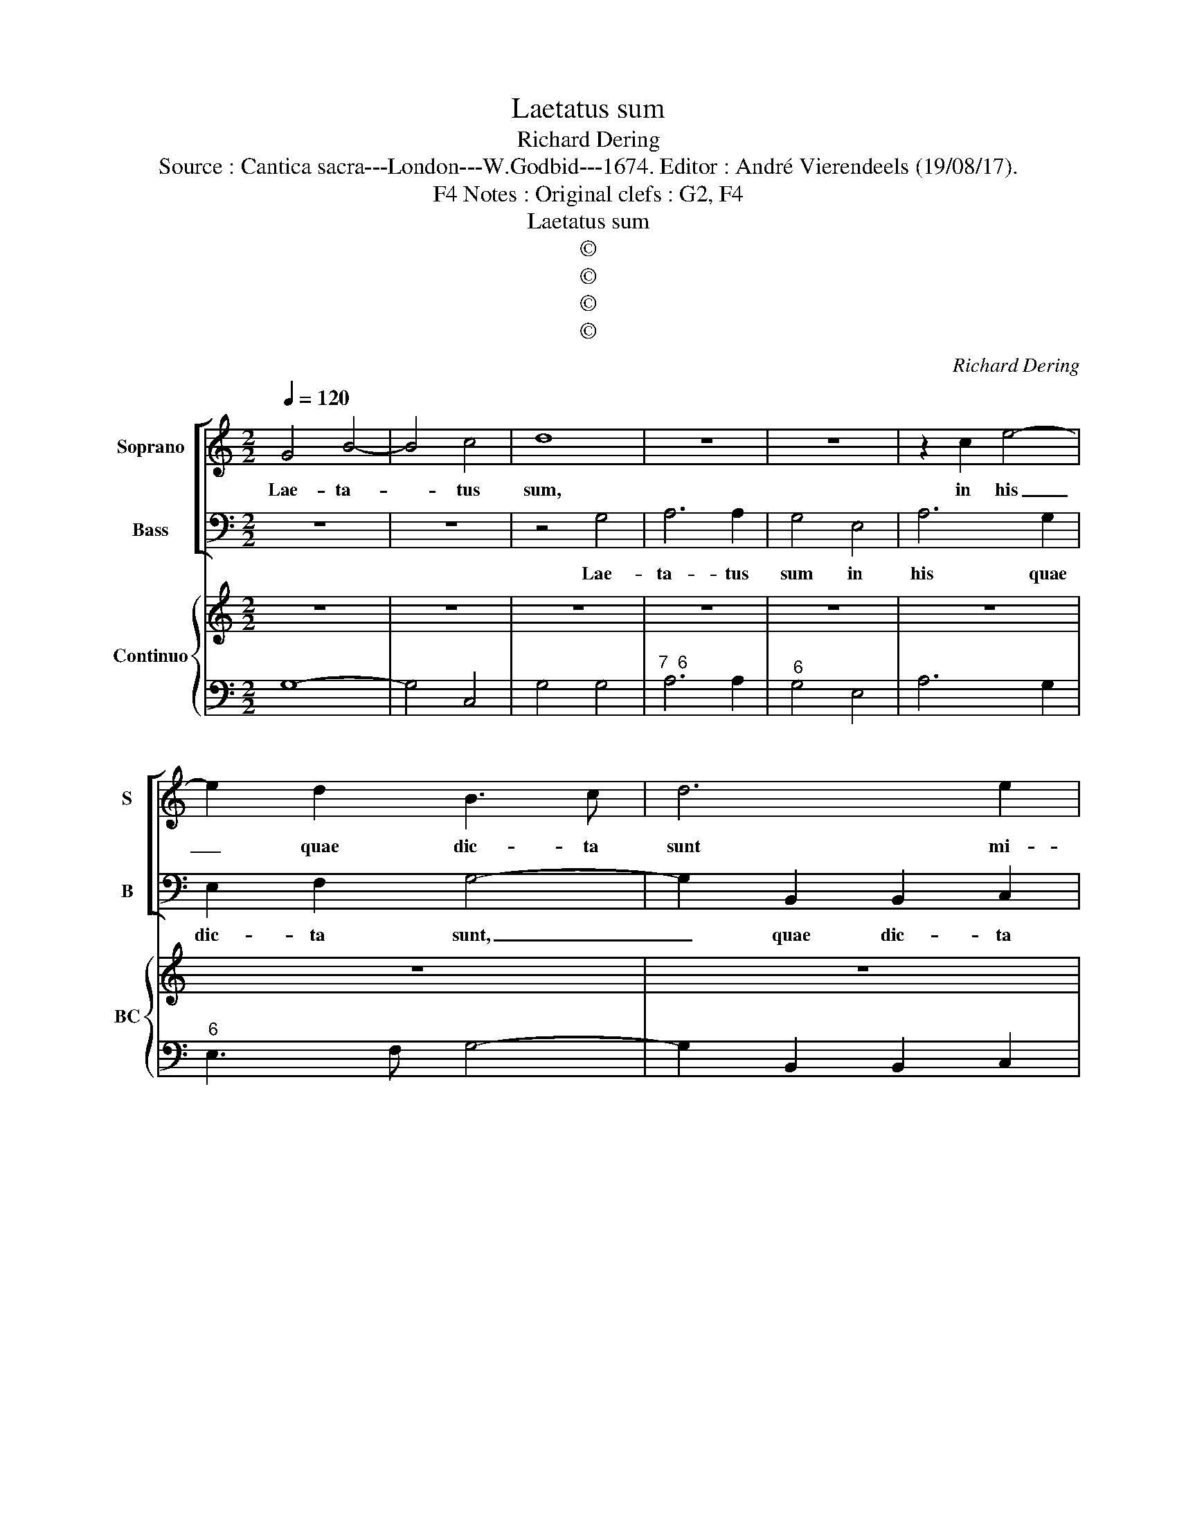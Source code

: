 X:1
T:Laetatus sum
T:Richard Dering
T:Source : Cantica sacra---London---W.Godbid---1674. Editor : André Vierendeels (19/08/17).
T:Notes : Original clefs : G2, F4, F4
T:Laetatus sum
T:©
T:©
T:©
T:©
C:Richard Dering
Z:©
%%score [ 1 2 ] { 3 | 4 }
L:1/8
Q:1/4=120
M:2/2
K:C
V:1 treble nm="Soprano" snm="S"
V:2 bass nm="Bass" snm="B"
V:3 treble nm="Continuo" snm="BC"
V:4 bass 
V:1
 G4 B4- | B4 c4 | d8 | z8 | z8 | z2 c2 e4- | e2 d2 B3 c | d6 e2 | A8 | z2 B2 G3 A | ^F3 F G2 F2 | %11
w: Lae- ta-|* tus|sum,|||in his|_ quae dic- ta|sunt mi-|hi,|in his quae|dic- ta sunt mi-|
 E8 | D4 ^F4 | A4 ^F4 | B6 B2 | A4 z2 A2 | A6 ^G2 | A8 | z8 | z8 | z8 | z8 | z8 | z2 B2 B3 c | %24
w: |hi, in|Do- mum|Do- mi-|ni i-|bi- *|mus||||||In Do- mum|
 d6 d2 | ^F2 G4 F2 | G4 z2 d2- | d2 B2 c2 d2 | B2 e2 e4 | d8 | z8 | z4 z2 g2- | g2 ^f2 d2 e2 | %33
w: Do- mi-|ni i- bi-|mus, stan-|* tes e- rant|pe- des no-|stri,||stan-|* tes e- rant|
 ^f2 d2 e4 | d8 | z8 | z8 | z2 d2 cc B2 | A2 GA B2 A2 | G4 z2 c2 | BB A2 A2 ^G2 | A2 c2 ee d2 | %42
w: pe- des no-|stri,|||in a- tri- is|tu- is Hie- ru- sa-|lem, in|a- tri- is tu- *|is, in a- tri- is|
 c2 BB dd c2 | c2 B2 c2 B2 | dd c2 BB d2 | ff e2 d2 cB | A6 A2 | !fermata!G8 |] %48
w: tu- is, in a- tri- is|tu- * is, in|a- tri- is tu- is, in|a- tri- is tu- is Hie-|ru- sa-|lem|
V:2
 z8 | z8 | z4 G,4 | A,6 A,2 | G,4 E,4 | A,6 G,2 | E,2 F,2 G,4- | G,2 B,,2 B,,2 C,2 | D,2 C,2 D,4 | %9
w: ||Lae-|ta- tus|sum in|his quae|dic- ta sunt,|_ quae dic- ta|sunt mi- *|
 G,,4 z2 G,2 | D,3 D, B,,2 ^F,,2 | A,,8 | D,2 D,6 | z8 | z8 | z8 | z8 | z4 A,,4 | D,4 B,,4 | %19
w: hi, in|his quae dic- ta|sunt|mi- hi,|||||in|Do- mum|
 E,6 E,2 | ^F,6 G,A, | B,4 B,,4 | E,2 E,2 E,3 ^F, | G,6 G,2 | B,,8 | D,6 D,2 | G,,8 | z8 | z8 | %29
w: Do- mi-|ni i- *|* bi-|mus, in Do- mum|Do- mi-|ni|i- bi-|mus,|||
 z2 D,4 B,,2 |"^6" C,2 D,2 B,,2 G,,2 |"^4  3" D,4 G,,4 | z8 | z8 | z2 D4 B,2 | C2 D2 B,2 G,2 | %36
w: stan- tes|e- rant pe- ds|no- stri,|||stan- tes|e- rant pe- des|
 A,8 | D,4 z2 G,2 | ^F,F, E,2 D,4 | G,,2 G,2 ^F,F, E,2 | D,2 C,D, E,3 E, | A,,2 A,2 CC B,2 | %42
w: no-|stri in|a- tri- is tu-|is, in a- tri- is|tu- is Hie- ru- sa-|lem, in a- tri- is|
 A,2 G,G, F,2 E,F, | G,4 C,2 G,2 | B,B, A,2 G,2 ^F,E, | D,2 C,2 B,,2 A,,G,, | D,6 D,2 | %47
w: tu- is, in a- tri- is|tu- is, in|a- tri- is tu- is Hie-|ru- sa- lem, Hie- *|ru- sa-|
 !fermata!G,,8 |] %48
w: lem.|
V:3
 z8 | z8 | z8 | z8 | z8 | z8 | z8 | z8 | z8 | z8 | z8 | z8 | z8 | z8 | z8 | z8 | z8 | z8 | z8 | %19
 z8 | z8 | z8 | z8 | z8 | z8 | z8 | z8 | z8 | z8 | z8 | z8 | z8 | z8 | z8 | z8 | z8 | %36
"^7  5  6\n3  4  3" z8 | z8 | z8 | z8 | z8 | z8 | z8 | z8 | z8 | z8 | z8 | z8 |] %48
V:4
 G,8- | G,4 C,4 | G,4 G,4 |"^7  6" A,6 A,2 |"^6" G,4 E,4 | A,6 G,2 |"^6" E,3 F, G,4- | %7
 G,2 B,,2 B,,2 C,2 |"^4  3" D,8 | G,,4 G,,4 |"^6" D,3 D, B,,2 ^F,,2 |"^4  3" A,,8 | D,8 | D,8 | %14
 G,8 | D,8 |"^4  3" E,8 | A,,4 A,,4 | D,4 B,,4 | E,6 E,2 | ^F,6 G,A, |"^4  3" B,4 B,,4 | %22
 E,2 E,2 E,3 ^F, | G,6 G,2 | B,,8 |"^3  4  3" D,8 | G,,8 |"^6""^6" G,4 E,2 ^F,2 | %28
"^7""^4  3" G,2 E,2 A,4 | D,2 D,4 B,,2 | C,2 D,2 B,,2 G,,2 | D,4 G,,4 |"^7  5  6" G,8 | D,4 A,,4 | %34
 D,2 D4 B,2 |"^6" C2 D2 B,2 G,2 | A,8 |"^6" D,4 E,2 G,2 |"^6  5" ^F,2 E,2 D,4 | %39
"^6" G,,2 G,2 ^F,2 E,2 |"^6""^6""^4   3" D,2 C,D, E,4 | A,,2 A,2 C2 B,2 |"^6" A,2 G,2 F,2 E,F, | %43
"^4  3" G,4 C,2 G,2 |"^6" B,2 A,2 G,2 ^F,E, | D,2 C,2 B,,2 A,,G,, |"^4  3" D,8 | !fermata!G,,8 |] %48

